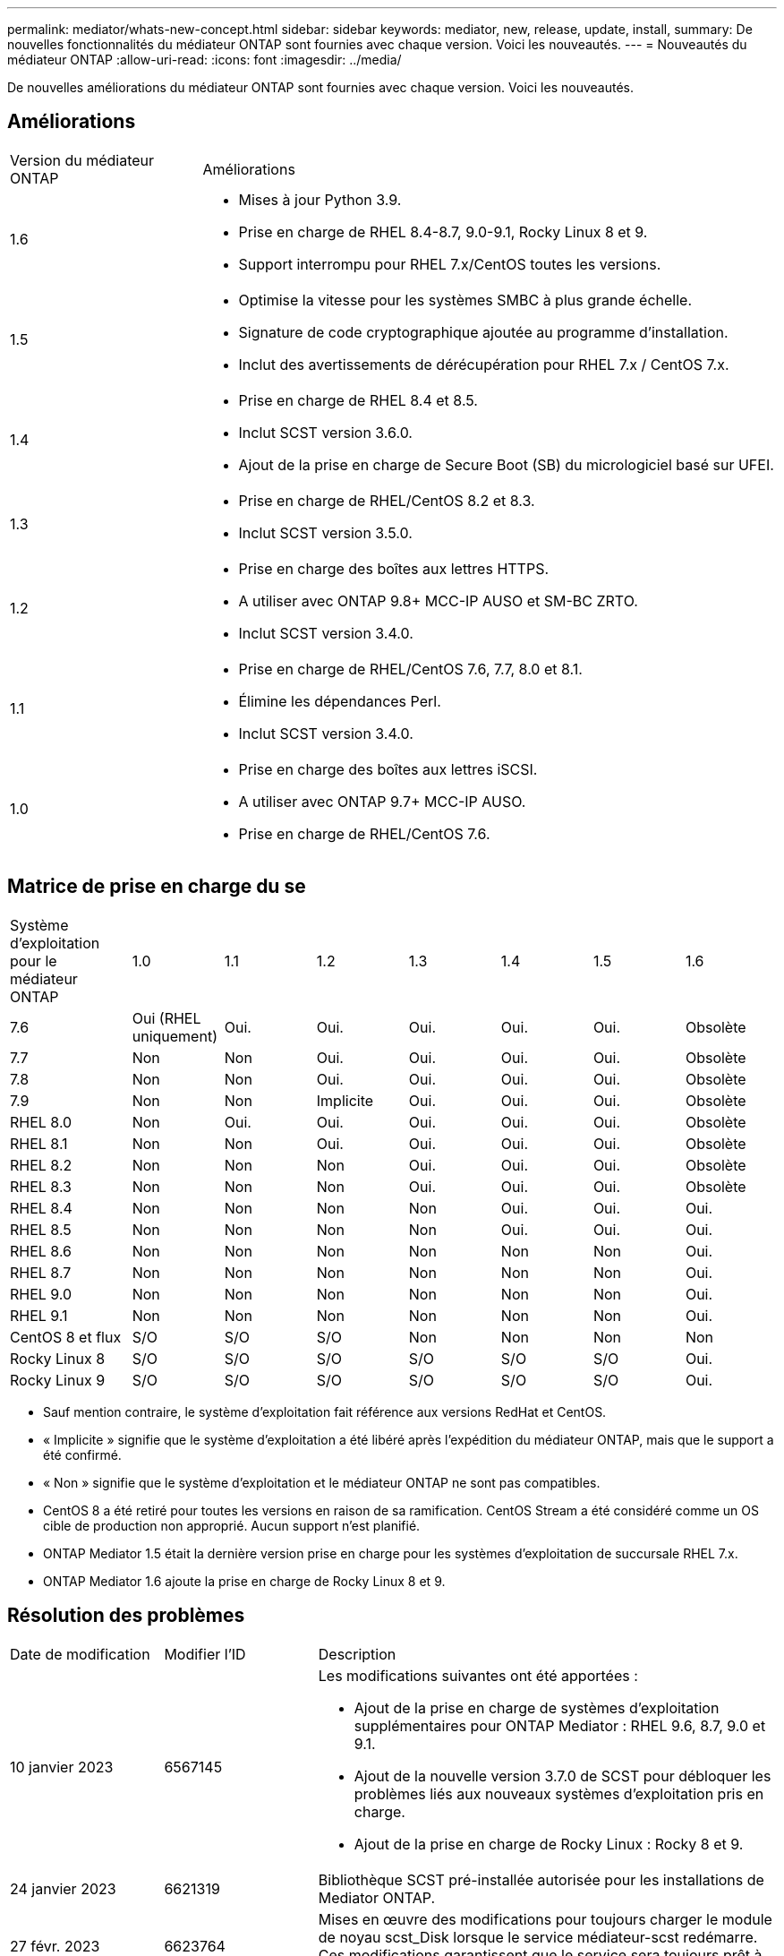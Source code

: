 ---
permalink: mediator/whats-new-concept.html 
sidebar: sidebar 
keywords: mediator, new, release, update, install, 
summary: De nouvelles fonctionnalités du médiateur ONTAP sont fournies avec chaque version. Voici les nouveautés. 
---
= Nouveautés du médiateur ONTAP
:allow-uri-read: 
:icons: font
:imagesdir: ../media/


[role="lead"]
De nouvelles améliorations du médiateur ONTAP sont fournies avec chaque version. Voici les nouveautés.



== Améliorations

[cols="25,75"]
|===


| Version du médiateur ONTAP | Améliorations 


 a| 
1.6
 a| 
* Mises à jour Python 3.9.
* Prise en charge de RHEL 8.4-8.7, 9.0-9.1, Rocky Linux 8 et 9.
* Support interrompu pour RHEL 7.x/CentOS toutes les versions.




 a| 
1.5
 a| 
* Optimise la vitesse pour les systèmes SMBC à plus grande échelle.
* Signature de code cryptographique ajoutée au programme d'installation.
* Inclut des avertissements de dérécupération pour RHEL 7.x / CentOS 7.x.




 a| 
1.4
 a| 
* Prise en charge de RHEL 8.4 et 8.5.
* Inclut SCST version 3.6.0.
* Ajout de la prise en charge de Secure Boot (SB) du micrologiciel basé sur UFEI.




 a| 
1.3
 a| 
* Prise en charge de RHEL/CentOS 8.2 et 8.3.
* Inclut SCST version 3.5.0.




 a| 
1.2
 a| 
* Prise en charge des boîtes aux lettres HTTPS.
* A utiliser avec ONTAP 9.8+ MCC-IP AUSO et SM-BC ZRTO.
* Inclut SCST version 3.4.0.




 a| 
1.1
 a| 
* Prise en charge de RHEL/CentOS 7.6, 7.7, 8.0 et 8.1.
* Élimine les dépendances Perl.
* Inclut SCST version 3.4.0.




 a| 
1.0
 a| 
* Prise en charge des boîtes aux lettres iSCSI.
* A utiliser avec ONTAP 9.7+ MCC-IP AUSO.
* Prise en charge de RHEL/CentOS 7.6.


|===


== Matrice de prise en charge du se

[cols="16,12,12,12,12,12,12,12"]
|===


| Système d'exploitation pour le médiateur ONTAP | 1.0 | 1.1 | 1.2 | 1.3 | 1.4 | 1.5 | 1.6 


 a| 
7.6
 a| 
Oui (RHEL uniquement)
 a| 
Oui.
 a| 
Oui.
 a| 
Oui.
 a| 
Oui.
 a| 
Oui.
 a| 
Obsolète



 a| 
7.7
 a| 
Non
 a| 
Non
 a| 
Oui.
 a| 
Oui.
 a| 
Oui.
 a| 
Oui.
 a| 
Obsolète



 a| 
7.8
 a| 
Non
 a| 
Non
 a| 
Oui.
 a| 
Oui.
 a| 
Oui.
 a| 
Oui.
 a| 
Obsolète



 a| 
7.9
 a| 
Non
 a| 
Non
 a| 
Implicite
 a| 
Oui.
 a| 
Oui.
 a| 
Oui.
 a| 
Obsolète



 a| 
RHEL 8.0
 a| 
Non
 a| 
Oui.
 a| 
Oui.
 a| 
Oui.
 a| 
Oui.
 a| 
Oui.
 a| 
Obsolète



 a| 
RHEL 8.1
 a| 
Non
 a| 
Non
 a| 
Oui.
 a| 
Oui.
 a| 
Oui.
 a| 
Oui.
 a| 
Obsolète



 a| 
RHEL 8.2
 a| 
Non
 a| 
Non
 a| 
Non
 a| 
Oui.
 a| 
Oui.
 a| 
Oui.
 a| 
Obsolète



 a| 
RHEL 8.3
 a| 
Non
 a| 
Non
 a| 
Non
 a| 
Oui.
 a| 
Oui.
 a| 
Oui.
 a| 
Obsolète



 a| 
RHEL 8.4
 a| 
Non
 a| 
Non
 a| 
Non
 a| 
Non
 a| 
Oui.
 a| 
Oui.
 a| 
Oui.



 a| 
RHEL 8.5
 a| 
Non
 a| 
Non
 a| 
Non
 a| 
Non
 a| 
Oui.
 a| 
Oui.
 a| 
Oui.



 a| 
RHEL 8.6
 a| 
Non
 a| 
Non
 a| 
Non
 a| 
Non
 a| 
Non
 a| 
Non
 a| 
Oui.



 a| 
RHEL 8.7
 a| 
Non
 a| 
Non
 a| 
Non
 a| 
Non
 a| 
Non
 a| 
Non
 a| 
Oui.



 a| 
RHEL 9.0
 a| 
Non
 a| 
Non
 a| 
Non
 a| 
Non
 a| 
Non
 a| 
Non
 a| 
Oui.



 a| 
RHEL 9.1
 a| 
Non
 a| 
Non
 a| 
Non
 a| 
Non
 a| 
Non
 a| 
Non
 a| 
Oui.



 a| 
CentOS 8 et flux
 a| 
S/O
 a| 
S/O
 a| 
S/O
 a| 
Non
 a| 
Non
 a| 
Non
 a| 
Non



 a| 
Rocky Linux 8
 a| 
S/O
 a| 
S/O
 a| 
S/O
 a| 
S/O
 a| 
S/O
 a| 
S/O
 a| 
Oui.



 a| 
Rocky Linux 9
 a| 
S/O
 a| 
S/O
 a| 
S/O
 a| 
S/O
 a| 
S/O
 a| 
S/O
 a| 
Oui.

|===
* Sauf mention contraire, le système d'exploitation fait référence aux versions RedHat et CentOS.
* « Implicite » signifie que le système d'exploitation a été libéré après l'expédition du médiateur ONTAP, mais que le support a été confirmé.
* « Non » signifie que le système d'exploitation et le médiateur ONTAP ne sont pas compatibles.
* CentOS 8 a été retiré pour toutes les versions en raison de sa ramification. CentOS Stream a été considéré comme un OS cible de production non approprié. Aucun support n'est planifié.
* ONTAP Mediator 1.5 était la dernière version prise en charge pour les systèmes d'exploitation de succursale RHEL 7.x.
* ONTAP Mediator 1.6 ajoute la prise en charge de Rocky Linux 8 et 9.




== Résolution des problèmes

[cols="20,20,60"]
|===


| Date de modification | Modifier l'ID | Description 


 a| 
10 janvier 2023
 a| 
6567145
 a| 
Les modifications suivantes ont été apportées :

* Ajout de la prise en charge de systèmes d'exploitation supplémentaires pour ONTAP Mediator : RHEL 9.6, 8.7, 9.0 et 9.1.
* Ajout de la nouvelle version 3.7.0 de SCST pour débloquer les problèmes liés aux nouveaux systèmes d'exploitation pris en charge.
* Ajout de la prise en charge de Rocky Linux : Rocky 8 et 9.




 a| 
24 janvier 2023
 a| 
6621319
 a| 
Bibliothèque SCST pré-installée autorisée pour les installations de Mediator ONTAP.



 a| 
27 févr. 2023
 a| 
6623764
 a| 
Mises en œuvre des modifications pour toujours charger le module de noyau scst_Disk lorsque le service médiateur-scst redémarre. Ces modifications garantissent que le service sera toujours prêt à créer de nouvelles cibles iSCSI à l'aide de la logique standard.



 a| 
28 févr. 2023
 a| 
6625194
 a| 
Ajout d'une nouvelle option au programme d'installation du médiateur ONTAP :  `--skip-yum-dependencies`



 a| 
24 mars 2023
 a| 
6652840
 a| 
Mise à jour du programme d'installation du Mediator ONTAP afin qu'il puisse réinstaller ou réparer l'installation du SCST.



 a| 
27 mars 2023
 a| 
6655179
 a| 
Correction d'un problème d'analyse qui s'est produit lorsque la collection de packs de support avec un mot de passe complexe a été déclenchée.



 a| 
28 mars 2023
 a| 
6656739
 a| 
Modification de la logique de comparaison SCST de sorte que soit installé la bonne version lorsque ONTAP Mediator est mis à niveau.

|===